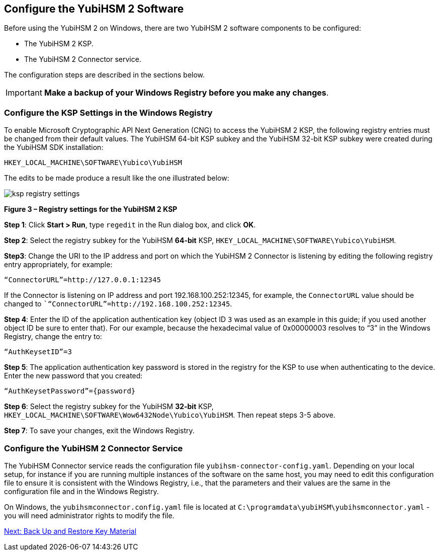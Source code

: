 == Configure the YubiHSM 2 Software

Before using the YubiHSM 2 on Windows, there are two YubiHSM 2 software components to be configured:

* The YubiHSM 2 KSP.
* The YubiHSM 2 Connector service.

The configuration steps are described in the sections below.

[IMPORTANT]
===========
*Make a backup of your Windows Registry before you make any changes*.
===========


=== Configure the KSP Settings in the Windows Registry

To enable Microsoft Cryptographic API Next Generation (CNG) to access the YubiHSM 2 KSP, the following registry entries must be changed from their default values. The YubiHSM 64-bit KSP subkey and the YubiHSM 32-bit KSP subkey were created during the YubiHSM SDK installation:

....
HKEY_LOCAL_MACHINE\SOFTWARE\Yubico\YubiHSM
....

The edits to be made produce a result like the one illustrated below:

image::ksp-registry-settings.png[]

**Figure 3 – Registry settings for the YubiHSM 2 KSP**


*Step 1*: Click *Start > Run*, type `regedit` in the Run dialog box, and click *OK*.

*Step 2*: Select the registry subkey for the YubiHSM *64-bit* KSP, `HKEY_LOCAL_MACHINE\SOFTWARE\Yubico\YubiHSM`.

*Step3*: Change the URI to the IP address and port on which the YubiHSM 2 Connector is listening by editing the following registry entry appropriately, for example:

....
“ConnectorURL”=http://127.0.0.1:12345
....

If the Connector is listening on IP address and port 192.168.100.252:12345, for example, the `ConnectorURL` value should be changed to ``“ConnectorURL”=http://192.168.100.252:12345`.

*Step 4*: Enter the ID of the application authentication key (object ID `3` was used as an example in this guide; if you used another object ID be sure to enter that). For our example, because the hexadecimal value of 0x00000003 resolves to “3” in the Windows Registry, change the entry to:

....
“AuthKeysetID”=3
....

*Step 5*: The application authentication key password is stored in the registry for the KSP to use when authenticating to the device. Enter the new password that you created:

....
“AuthKeysetPassword”={password}
....

*Step 6*: Select the registry subkey for the YubiHSM *32-bit* KSP, `HKEY_LOCAL_MACHINE\SOFTWARE\Wow6432Node\Yubico\YubiHSM`. Then repeat steps 3-5 above.

*Step 7*: To save your changes, exit the Windows Registry.


=== Configure the YubiHSM 2 Connector Service

The YubiHSM Connector service reads the configuration file `yubihsm-connector-config.yaml`. Depending on your local setup, for instance if you are running multiple instances of the software on the same host, you may need to edit this configuration file to ensure it is consistent with the Windows Registry, i.e.,  that the parameters and their values are the same in the configuration file and in the Windows Registry.

On Windows, the `yubihsmconnector.config.yaml` file is located at `C:\programdata\yubiHSM\yubihsmconnector.yaml` - you will need administrator rights to modify the file.


link:Back_Up_and_Restore_Key_Material.adoc[Next: Back Up and Restore Key Material]

